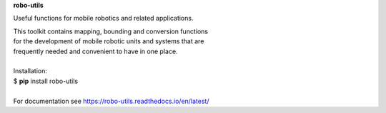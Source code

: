 **robo-utils** 


Useful functions for mobile robotics 
and related applications.

| This toolkit contains mapping, bounding and conversion functions
| for the development of mobile robotic units and systems that are
| frequently needed and convenient to have in one place.

|

| Installation: 

| $ **pip** install robo-utils
|

| For documentation see https://robo-utils.readthedocs.io/en/latest/







